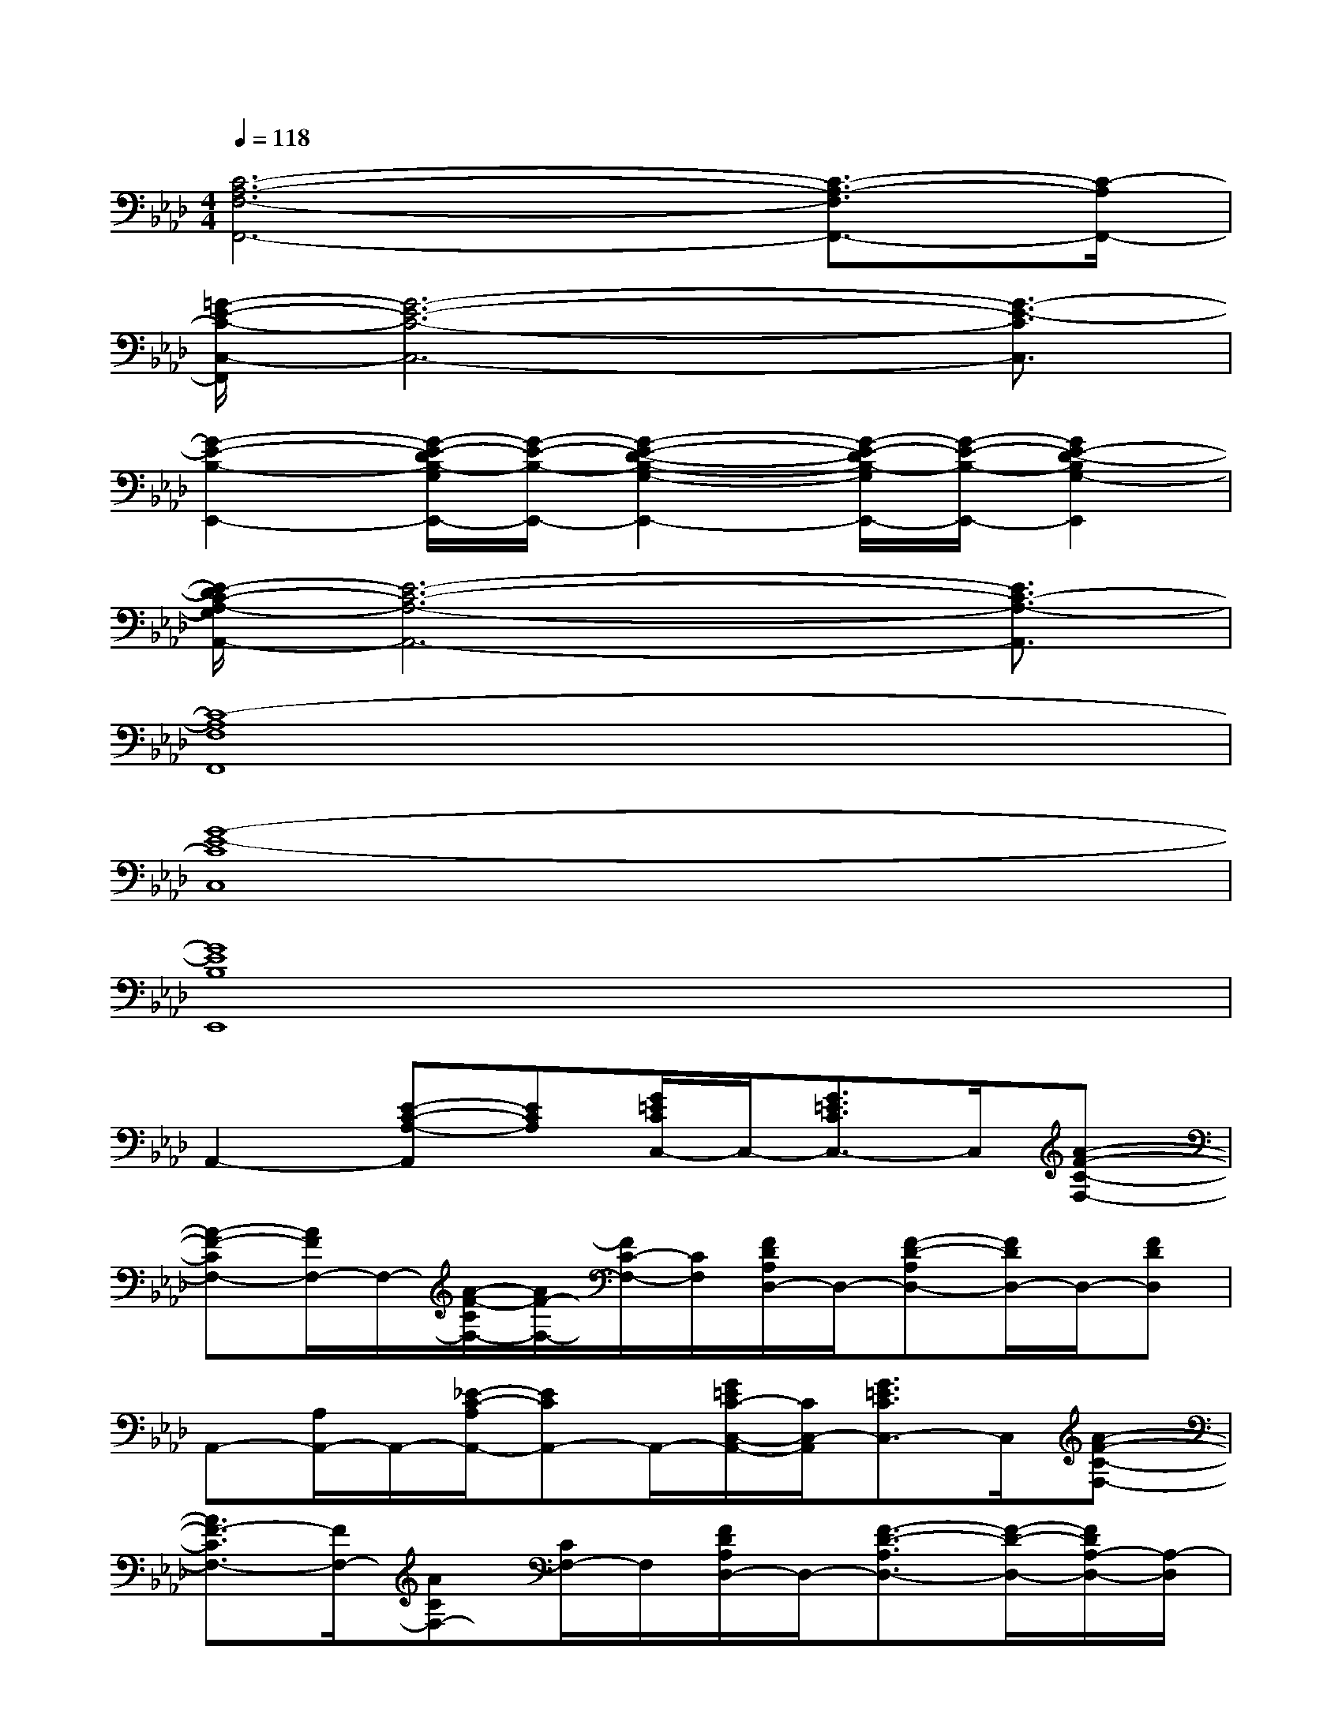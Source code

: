 X:1
T:
M:4/4
L:1/8
Q:1/4=118
K:Ab%4flats
V:1
[C6-A,6-F,6-F,,6-][C3/2-A,3/2-F,3/2F,,3/2-][C/2-A,/2F,,/2-]|
[=G/2-E/2-C/2-C,/2-F,,/2][G6-E6-C6-C,6-][G3/2-E3/2-C3/2C,3/2]|
[G2-E2-B,2-E,,2-][G/2-E/2-D/2B,/2-G,/2E,,/2-][G/2-E/2-B,/2-E,,/2-][G2-E2-D2-B,2-G,2-E,,2-][G/2-E/2-D/2B,/2-G,/2E,,/2-][G/2-E/2-B,/2-E,,/2-][G2E2-D2-B,2G,2-E,,2]|
[E/2-D/2C/2-A,/2-G,/2A,,/2-][E6-C6-A,6-A,,6-][E3/2C3/2-A,3/2-A,,3/2]|
[C8-A,8F,8F,,8]|
[G8-E8-C8C,8]|
[G8E8B,8E,,8]|
A,,2-[E-C-A,-A,,][ECA,][G/2=E/2C/2C,/2-]C,/2-[G3/2=E3/2C3/2C,3/2-]C,/2[A-F-C-F,-]|
[A-F-CF,-][A/2F/2F,/2-]F,/2-[A/2-F/2-C/2F,/2-][A/2F/2-F,/2-][F/2C/2-F,/2-][C/2F,/2][F/2D/2A,/2D,/2-]D,/2-[F-D-A,D,-][F/2D/2D,/2-]D,/2-[FDD,]|
A,,-[A,/2A,,/2-]A,,/2-[_E/2-C/2-A,/2A,,/2-][ECA,,-]A,,/2-[G/2=E/2C/2-C,/2-A,,/2-][C/2C,/2-A,,/2][G3/2=E3/2C3/2C,3/2-]C,/2[A-F-C-F,-]|
[A3/2F3/2-C3/2F,3/2-][F/2F,/2-][ACF,-][C/2F,/2-]F,/2[F/2D/2A,/2D,/2-]D,/2-[F3/2-D3/2-A,3/2D,3/2-][F/2-D/2-D,/2-][F/2D/2A,/2-D,/2-][A,/2-D,/2]|
[C/2-A,/2A,,/2-][C/2A,,/2-][A,/2A,,/2-]A,,/2-[_E/2-C/2-A,/2A,,/2-][E/2-C/2-A,,/2-][E/2C/2A,/2A,,/2-]A,,/2-[=E/2C/2G,/2-C,/2-A,,/2][G,/2-C,/2-][G3/2=E3/2C3/2G,3/2-C,3/2-][G,/2C,/2][A-F-C-F,-]|
[A3/2F3/2C3/2F,3/2-]F,/2-[A/2-F/2-C/2F,/2-][A/2F/2F,/2-][C/2F,/2-]F,/2[F/2D/2A,/2D,/2-]D,/2-[F-D-A,D,-][F-D-D,-][F/2D/2A,/2-D,/2-][A,/2-D,/2]|
[_E3/2C3/2A,3/2A,,3/2-]A,,/2[E3/2C3/2A,3/2A,,3/2]x/2[E2C2A,2A,,2][ECA,A,,-]A,,/2x/2|
[G3/2E3/2D3/2B,3/2E,3/2-E,,3/2-][E,/2E,,/2][G-E-D-B,-E,-E,,-][G/2E/2D/2B,/2E,/2D,/2-E,,/2-][D,/2E,,/2][G-E-D-B,-E,-D,E,,-][G/2-E/2D/2B,/2E,/2C,/2-E,,/2-][G/2C,/2E,,/2][G-E-D-B,-E,-C,E,,-][G/2E/2D/2B,/2E,/2B,,/2-E,,/2-][B,,/2E,,/2]|
[G-E-D-B,-E,-B,,E,,-][G/2-E/2-D/2B,/2-E,/2A,,/2-E,,/2-][G/2E/2B,/2A,,/2E,,/2][G-E-D-B,-E,-A,,E,,-][G/2-E/2-D/2B,/2E,/2G,,/2-E,,/2-][G/2E/2G,,/2E,,/2][G-E-D-B,-E,-G,,E,,-][G/2-E/2D/2-B,/2E,/2F,,/2-E,,/2-][G/2D/2F,,/2E,,/2][G-E-D-B,-E,-F,,E,,-][G/2E/2-D/2B,/2E,/2-E,,/2-][E/2E,/2-E,,/2]